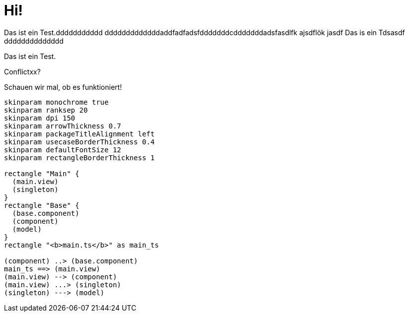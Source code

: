 = Hi!

Das ist ein Test.ddddddddddd
dddddddddddddaddfadfadsfdddddddcdddddddadsfasdlfk ajsdflök jasdf
Das is ein Tdsasdf
dddddddddddddd

Das ist ein Test.

Conflictxx?

Schauen wir mal, ob es funktioniert!

[plantuml]
....
skinparam monochrome true
skinparam ranksep 20
skinparam dpi 150
skinparam arrowThickness 0.7
skinparam packageTitleAlignment left
skinparam usecaseBorderThickness 0.4
skinparam defaultFontSize 12
skinparam rectangleBorderThickness 1

rectangle "Main" {
  (main.view)
  (singleton)
}
rectangle "Base" {
  (base.component)
  (component)
  (model)
}
rectangle "<b>main.ts</b>" as main_ts

(component) ..> (base.component)
main_ts ==> (main.view)
(main.view) --> (component)
(main.view) ...> (singleton)
(singleton) ---> (model)
....
